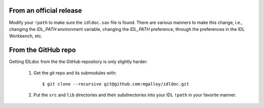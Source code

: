 From an official release
------------------------

Modify your ``!path`` to make sure the ``idldoc.sav`` file is found. There are various manners to make this change, i.e., changing the `IDL_PATH` environment variable, changing the `IDL_PATH` preference, through the preferences in the IDL Workbench, etc.


From the GitHub repo
--------------------

Getting IDLdoc from the the GitHub repository is only slightly harder:

  1. Get the git repo and its submodules with::

       $ git clone --recursive git@github.com:mgalloy/idldoc.git

  2. Put the ``src`` and ``lib`` directories and their subdirectories into your
     IDL ``!path`` in your favorite manner.

